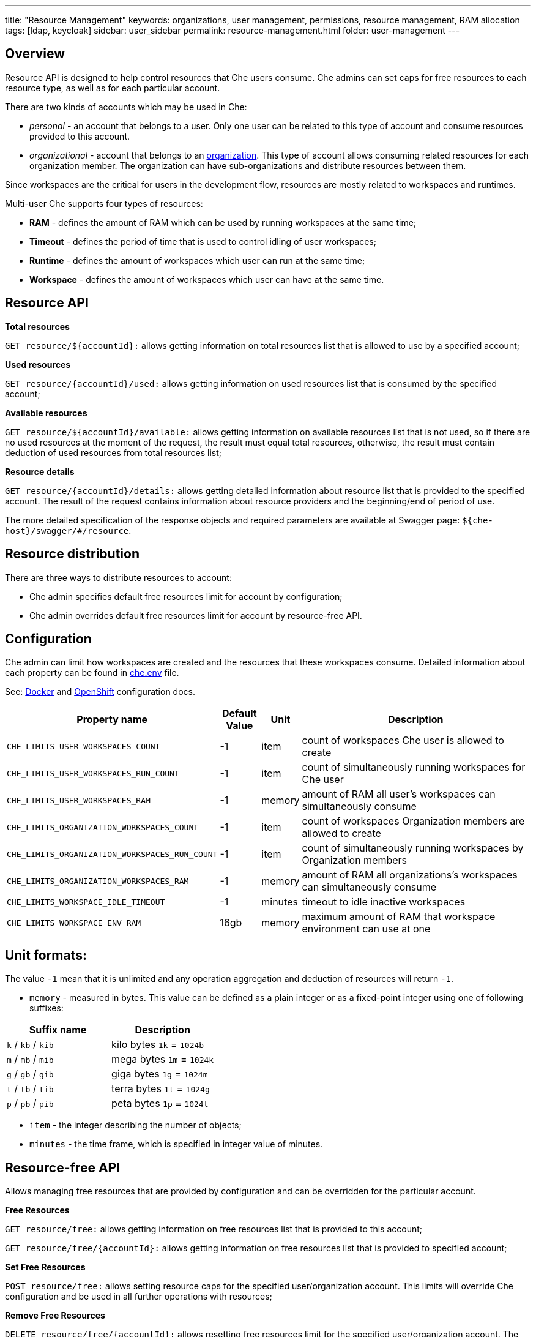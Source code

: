 ---
title: "Resource Management"
keywords: organizations, user management, permissions, resource management, RAM allocation
tags: [ldap, keycloak]
sidebar: user_sidebar
permalink: resource-management.html
folder: user-management
---


[id="overview"]
== Overview

Resource API is designed to help control resources that Che users consume. Che admins can set caps for free resources to each resource type, as well as for each particular account.

There are two kinds of accounts which may be used in Che:

* _personal_ - an account that belongs to a user. Only one user can be related to this type of account and consume resources provided to this account.
* _organizational_ - account that belongs to an link:organizations[organization]. This type of account allows consuming related resources for each organization member. The organization can have sub-organizations and distribute resources between them.

Since workspaces are the critical for users in the development flow, resources are mostly related to workspaces and runtimes.

Multi-user Che supports four types of resources:

* *RAM* - defines the amount of RAM which can be used by running workspaces at the same time;
* *Timeout* - defines the period of time that is used to control idling of user workspaces;
* *Runtime* - defines the amount of workspaces which user can run at the same time;
* *Workspace* - defines the amount of workspaces which user can have at the same time.

[id="resource-api"]
== Resource API

*Total resources*

`GET resource/${accountId}:` allows getting information on total resources list that is allowed to use by a specified account;

*Used resources*

`GET resource/{accountId}/used:` allows getting information on used resources list that is consumed by the specified account;

*Available resources*

`GET resource/${accountId}/available:` allows getting information on available resources list that is not used, so if there are no used resources at the moment of the request, the result must equal total resources, otherwise, the result must contain deduction of used resources from total resources list;

*Resource details*

`GET resource/{accountId}/details:` allows getting detailed information about resource list that is provided to the specified account. The result of the request contains information about resource providers and the beginning/end of period of use.

The more detailed specification of the response objects and required parameters are available at Swagger page: `${che-host}/swagger/#/resource`.

[id="resource-distribution"]
== Resource distribution

There are three ways to distribute resources to account:

* Che admin specifies default free resources limit for account by configuration;
* Che admin overrides default free resources limit for account by resource-free API.

[id="configuration"]
== Configuration

Che admin can limit how workspaces are created and the resources that these workspaces consume. Detailed information about each property can be found in https://github.com/eclipse/che/blob/master/dockerfiles/init/manifests/che.env#L538[che.env] file.

See: link:docker-config[Docker] and link:openshift-config[OpenShift] configuration docs.

[width="100%",cols="33%,8%,6%,53%",options="header",]
|===
|Property name |Default Value |Unit |Description
|`CHE_LIMITS_USER_WORKSPACES_COUNT` |-1 |item |count of workspaces Che user is allowed to create
|`CHE_LIMITS_USER_WORKSPACES_RUN_COUNT` |-1 |item |count of simultaneously running workspaces for Che user
|`CHE_LIMITS_USER_WORKSPACES_RAM` |-1 |memory |amount of RAM all user’s workspaces can simultaneously consume
|`CHE_LIMITS_ORGANIZATION_WORKSPACES_COUNT` |-1 |item |count of workspaces Organization members are allowed to create
|`CHE_LIMITS_ORGANIZATION_WORKSPACES_RUN_COUNT` |-1 |item |count of simultaneously running workspaces by Organization members
|`CHE_LIMITS_ORGANIZATION_WORKSPACES_RAM` |-1 |memory |amount of RAM all organizations’s workspaces can simultaneously consume
|`CHE_LIMITS_WORKSPACE_IDLE_TIMEOUT` |-1 |minutes |timeout to idle inactive workspaces
|`CHE_LIMITS_WORKSPACE_ENV_RAM` |16gb |memory |maximum amount of RAM that workspace environment can use at one
|===

[id="unit-formats"]
== Unit formats:

The value `-1` mean that it is unlimited and any operation aggregation and deduction of resources will return `-1`.

* `memory` - measured in bytes. This value can be defined as a plain integer or as a fixed-point integer using one of following suffixes:

[cols=",",options="header",]
|===
|Suffix name |Description
|`k` / `kb` / `kib` |kilo bytes `1k` = `1024b`
|`m` / `mb` / `mib` |mega bytes `1m` = `1024k`
|`g` / `gb` / `gib` |giga bytes `1g` = `1024m`
|`t` / `tb` / `tib` |terra bytes `1t` = `1024g`
|`p` / `pb` / `pib` |peta bytes `1p` = `1024t`
|===

* `item` - the integer describing the number of objects;
* `minutes` - the time frame, which is specified in integer value of minutes.

[id="resource-free-api"]
== Resource-free API

Allows managing free resources that are provided by configuration and can be overridden for the particular account.

*Free Resources*

`GET resource/free:` allows getting information on free resources list that is provided to this account;

`GET resource/free/{accountId}:` allows getting information on free resources list that is provided to specified account;

*Set Free Resources*

`POST resource/free:` allows setting resource caps for the specified user/organization account. This limits will override Сhe configuration and be used in all further operations with resources;

*Remove Free Resources*

`DELETE resource/free/{accountId}:` allows resetting free resources limit for the specified user/organization account. The default limit that is specified in configuration is used.

The more detailed specification of the response objects and required parameters are available at Swagger page: `{che-host}/swagger/#/resource-free`.

[id="organization-resource-api"]
== Organization Resource API

*Distributed Organization Resources*

`GET organization/resource/{organizationId}:` allows getting information on total resources list that is provided to sub-organization by its parent organization;

*Sub-Organization Resources Cap*

`GET organization/resource/{suborganizationId}/cap:` allows getting information on resources caps that are set for a sub-organization; By default, sub-organization is able to use all parent organization resources;

*Set Sub-Organization Resources Cap*

`POST organization/resource/{suborganizationId}/cap:` allows set up resources caps for a sub-organization; Caps allow limiting usage of shared resources by sub-organization.

More detailed specification of response objects and required parameters are available at Swagger page: `{che-host}/swagger/#/organization-resource`.
